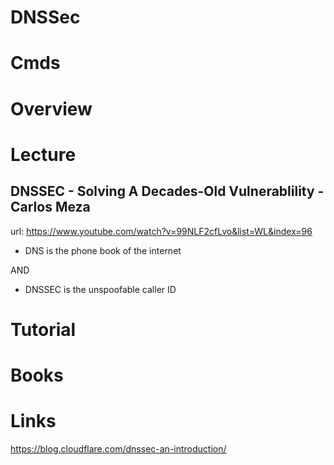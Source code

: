 #+TAGS: dnssec dns


* DNSSec
* Cmds
* Overview
* Lecture
** DNSSEC - Solving A Decades-Old Vulnerablility - Carlos Meza
url: https://www.youtube.com/watch?v=99NLF2cfLvo&list=WL&index=96

+ DNS is the phone book of the internet

AND

+ DNSSEC is the unspoofable caller ID

* Tutorial
* Books
* Links
[[https://blog.cloudflare.com/dnssec-an-introduction/]]
